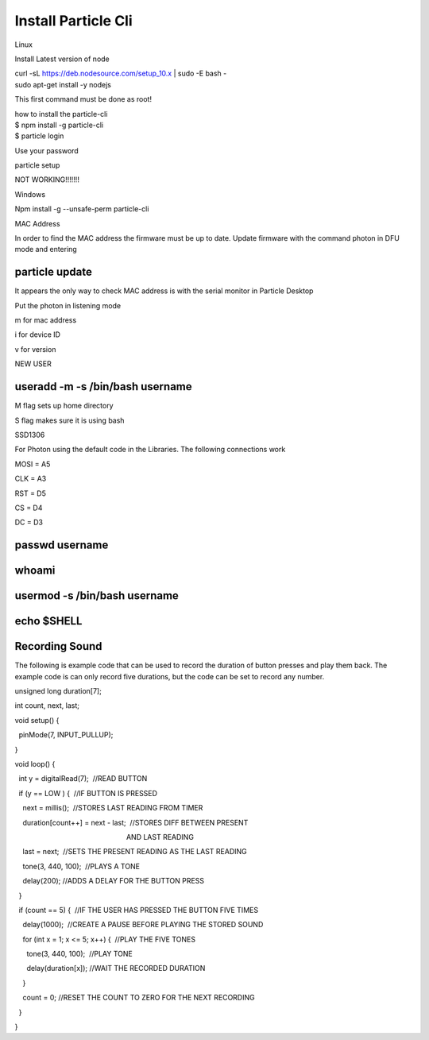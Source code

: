 Install Particle Cli
====================

Linux

Install Latest version of node

| curl -sL https://deb.nodesource.com/setup\_10.x \| sudo -E bash -
| sudo apt-get install -y nodejs

This first command must be done as root!

| how to install the particle-cli
| $ npm install -g particle-cli
| $ particle login

Use your password

particle setup

NOT WORKING!!!!!!!

Windows

Npm install -g --unsafe-perm particle-cli

MAC Address

In order to find the MAC address the firmware must be up to date. Update
firmware with the command photon in DFU mode and entering

particle update
---------------

It appears the only way to check MAC address is with the serial monitor
in Particle Desktop

Put the photon in listening mode

m for mac address

i for device ID

v for version

NEW USER

useradd -m -s /bin/bash username
--------------------------------

M flag sets up home directory

S flag makes sure it is using bash

SSD1306

For Photon using the default code in the Libraries. The following
connections work

MOSI = A5

CLK = A3

RST = D5

CS = D4

DC = D3

passwd username
---------------

whoami
------

usermod -s /bin/bash username
-----------------------------

echo $SHELL
-----------

Recording Sound
---------------

The following is example code that can be used to record the duration of
button presses and play them back. The example code is can only record
five durations, but the code can be set to record any number.

unsigned long duration[7];

int count, next, last;

void setup() {

  pinMode(7, INPUT\_PULLUP);

}

void loop() {

  int y = digitalRead(7);  //READ BUTTON

  if (y == LOW ) {  //IF BUTTON IS PRESSED

    next = millis();  //STORES LAST READING FROM TIMER

    duration[count++] = next - last;  //STORES DIFF BETWEEN PRESENT

                                                         AND LAST
READING

    last = next;  //SETS THE PRESENT READING AS THE LAST READING

    tone(3, 440, 100);  //PLAYS A TONE

    delay(200); //ADDS A DELAY FOR THE BUTTON PRESS

  }

  if (count == 5) {  //IF THE USER HAS PRESSED THE BUTTON FIVE TIMES

    delay(1000);  //CREATE A PAUSE BEFORE PLAYING THE STORED SOUND

    for (int x = 1; x <= 5; x++) {  //PLAY THE FIVE TONES

      tone(3, 440, 100);  //PLAY TONE

      delay(duration[x]); //WAIT THE RECORDED DURATION

    }

    count = 0; //RESET THE COUNT TO ZERO FOR THE NEXT RECORDING

  }

}
